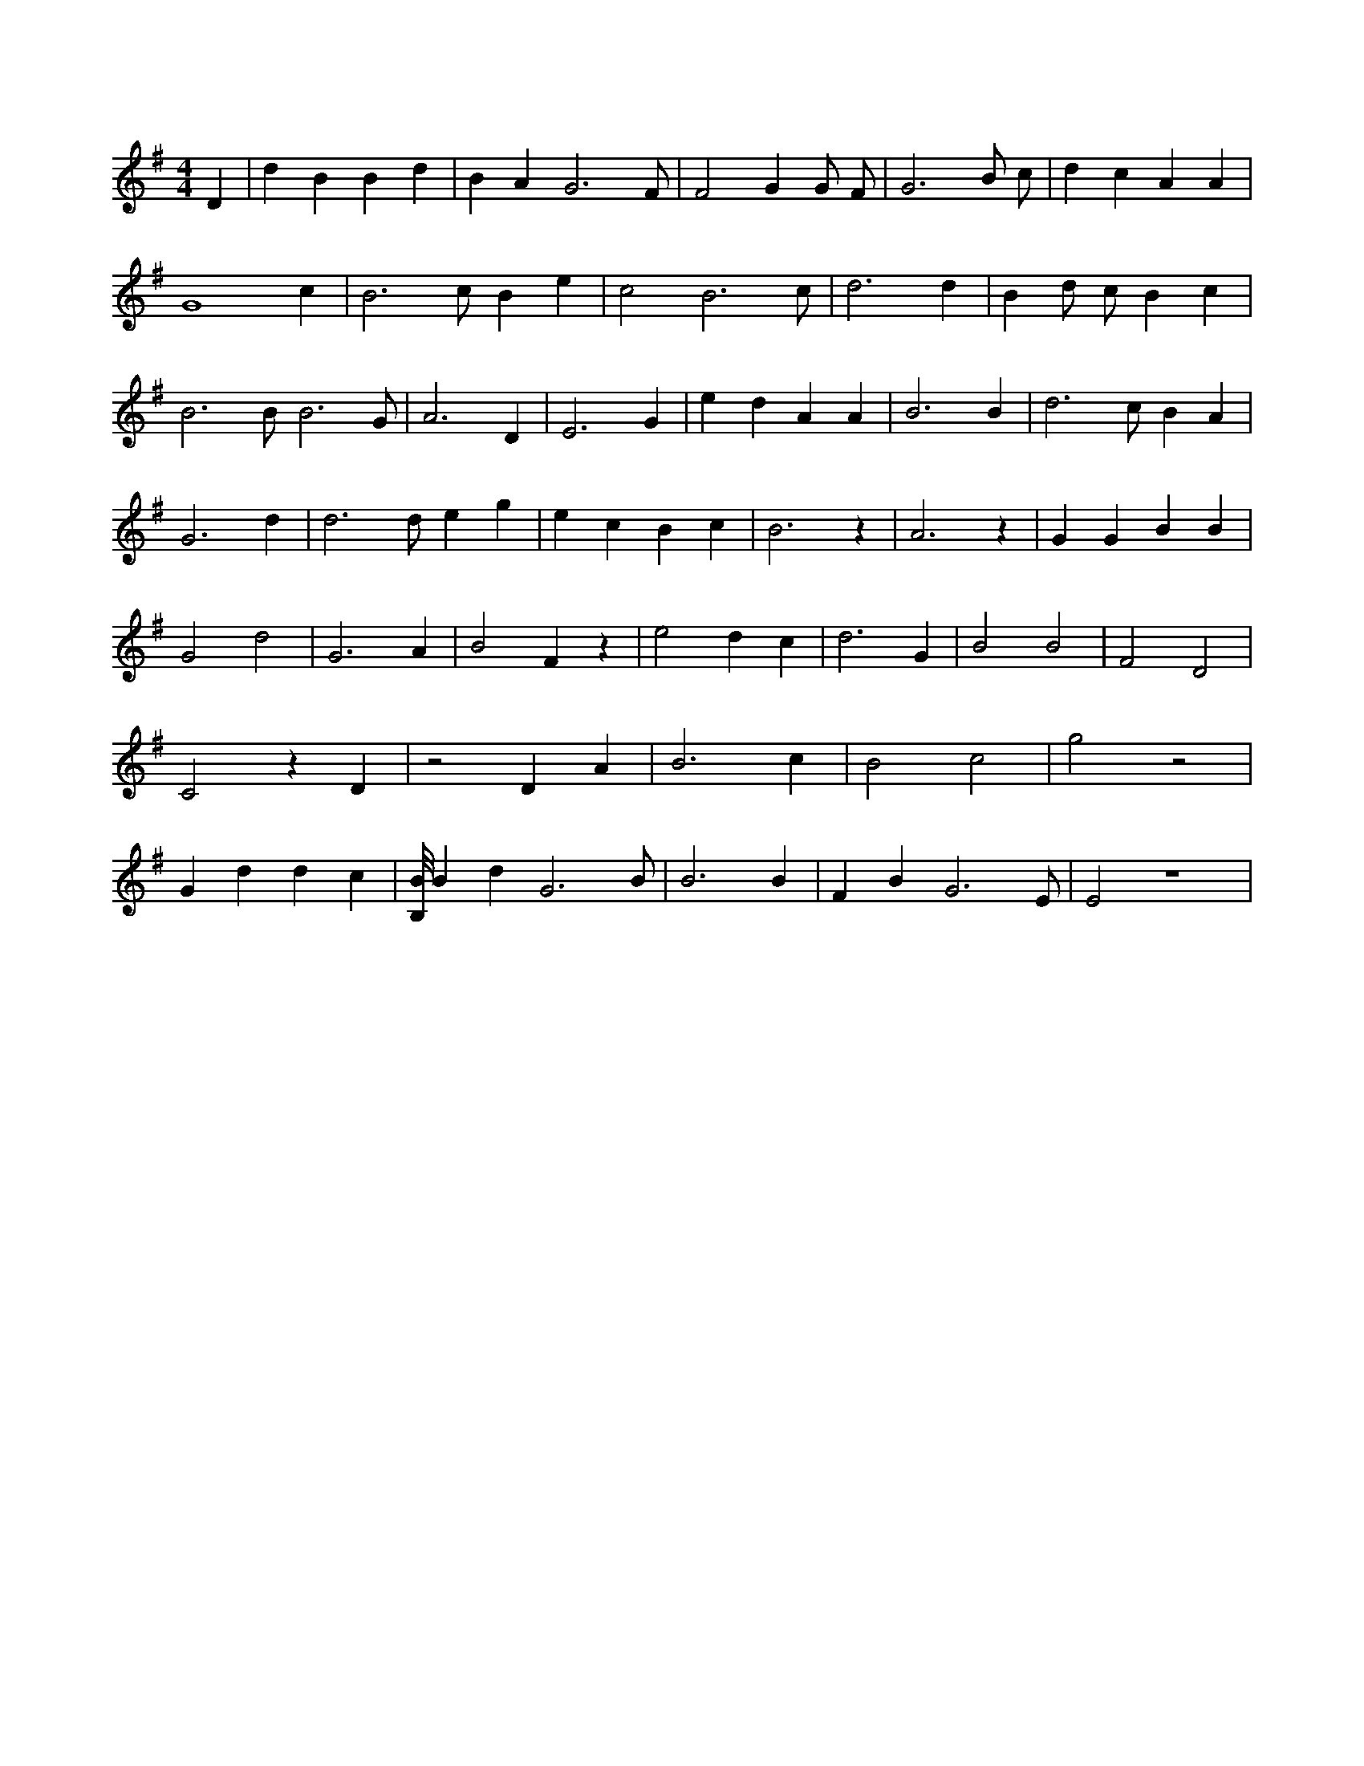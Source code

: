 X:29
L:1/4
M:4/4
K:GMaj
D | d B B d | B A G3 /2 F/2 | F2 G G/2 F/2 | G3 B/2 c/2 | d c A A | G4 c | B3 /2 c/2 B e | c2 B3 /2 c/2 | d3 d | B d/2 c/2 B c | B3 /2 B/2 B3 /2 G/2 | A3 D | E3 G | e d A A | B3 B | d3 /2 c/2 B A | G3 d | d3 /2 d/2 e g | e c B c | B3 z | A3 z | G G B B | G2 d2 | G3 A | B2 F z | e2 d c | d3 G | B2 B2 | F2 D2 | C2 z D | z2 D A | B3 c | B2 c2 | g2 z2 | G d d c | [B,/8B/8] B d G3 /2 B/2 | B3 B | F B G3 /2 E/2 | E2 z4 |
